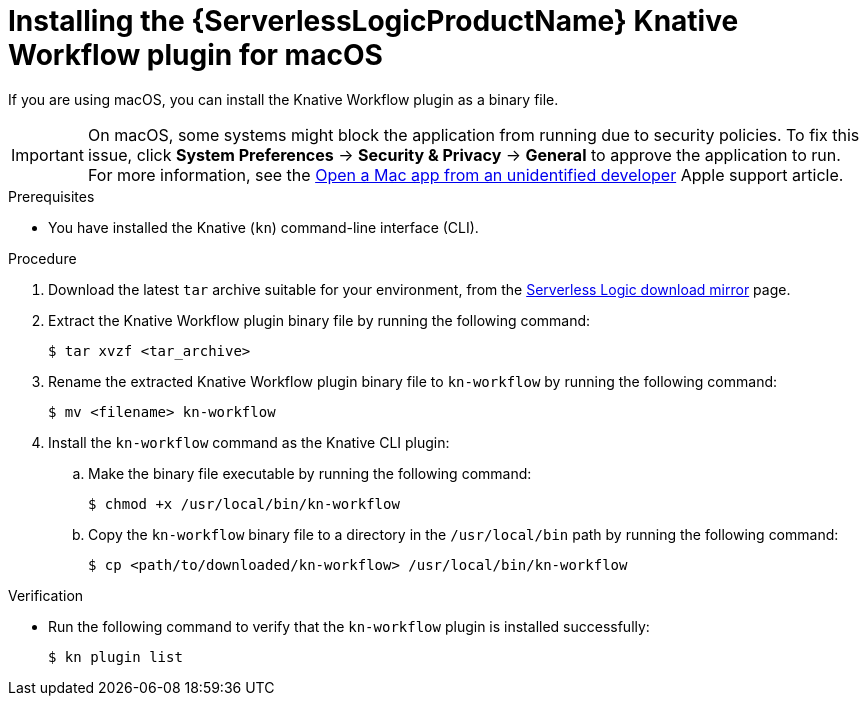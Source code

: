 // Module included in the following assemblies:
//
// * /serverless/install/serverless-logic-install-kn-workflow-plugin-cli.adoc

:_content-type: PROCEDURE
[id="serverless-logic-install-kn-workflow-binary-file-macos_{context}"]
= Installing the {ServerlessLogicProductName} Knative Workflow plugin for macOS

If you are using macOS, you can install the Knative Workflow plugin as a binary file.

[IMPORTANT]
====
On macOS, some systems might block the application from running due to security policies. To fix this issue, click *System Preferences* -> *Security & Privacy* -> *General* to approve the application to run. For more information, see the link:https://support.apple.com/en-in/guide/mac-help/mh40616/mac[Open a Mac app from an unidentified developer] Apple support article.
====

.Prerequisites

* You have installed the Knative (`kn`) command-line interface (CLI).

.Procedure

. Download the latest `tar` archive suitable for your environment, from the link:https://mirror.openshift.com/pub/cgw/serverless-logic/latest/[Serverless Logic download mirror] page.

. Extract the Knative Workflow plugin binary file by running the following command:
+
[source,terminal]
----
$ tar xvzf <tar_archive>
----

. Rename the extracted Knative Workflow plugin binary file to `kn-workflow` by running the following command:
+
[source,terminal]
----
$ mv <filename> kn-workflow
----

. Install the `kn-workflow` command as the Knative CLI plugin:

.. Make the binary file executable by running the following command:
+
[source,terminal]
----
$ chmod +x /usr/local/bin/kn-workflow
----

.. Copy the `kn-workflow` binary file to a directory in the `/usr/local/bin` path by running the following command:
+
[source,terminal]
----
$ cp <path/to/downloaded/kn-workflow> /usr/local/bin/kn-workflow
----

.Verification

* Run the following command to verify that the `kn-workflow` plugin is installed successfully:
+
[source,terminal]
----
$ kn plugin list
----